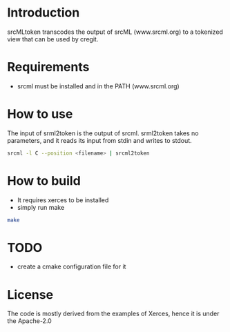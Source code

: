 * Introduction

srcMLtoken transcodes the output of srcML (www.srcml.org) to a tokenized view that can be used by cregit.

* Requirements

- srcml must be installed and in the PATH (www.srcml.org)

* How to use

The input of srml2token is the output of srcml. srml2token takes no parameters, and it reads its input from stdin and writes to stdout.

#+BEGIN_SRC sh
srcml -l C --position <filename> | srcml2token
#+END_SRC

* How to build

- It requires xerces to be installed
- simply run make 

#+BEGIN_SRC sh
make
#+END_SRC

* TODO

- create a cmake configuration file for it

* License

The code is mostly derived from the examples of Xerces, hence it is under the
Apache-2.0


